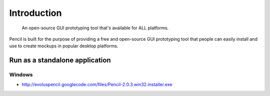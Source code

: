 ﻿
============
Introduction
============

 An open-source GUI prototyping tool that's available for ALL platforms.

Pencil is built for the purpose of providing a free and open-source GUI 
prototyping tool that people can easily install and use to create mockups 
in popular desktop platforms.


Run as a standalone application
===============================

Windows
-------

- http://evoluspencil.googlecode.com/files/Pencil-2.0.3.win32.installer.exe


